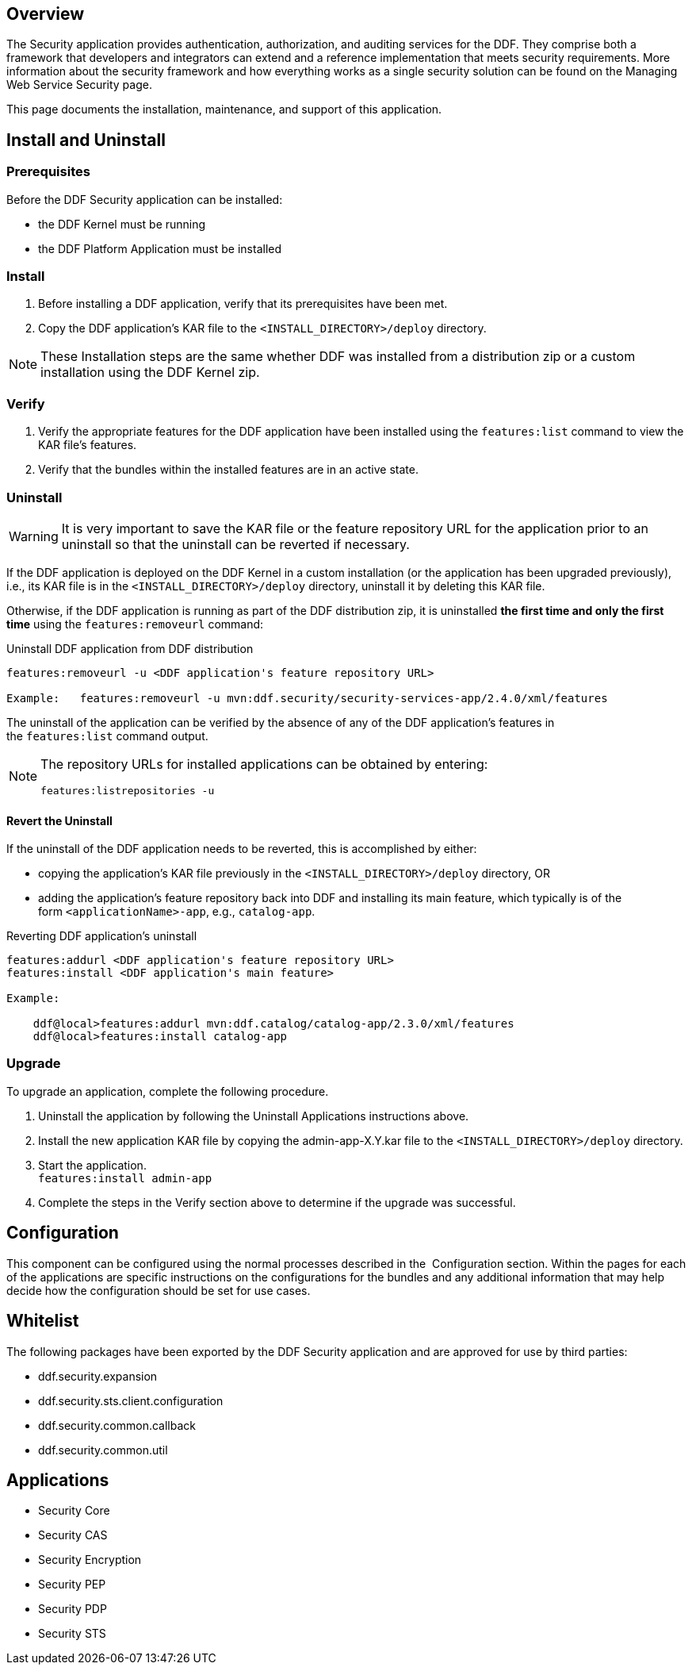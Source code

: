 
== Overview

The Security application provides authentication, authorization, and auditing services for the DDF. They comprise both a framework that developers and integrators can extend and a reference implementation that meets security requirements. More information about the security framework and how everything works as a single security solution can be found on the Managing Web Service Security page.

This page documents the installation, maintenance, and support of this application.

== Install and Uninstall

=== Prerequisites

Before the DDF Security application can be installed:

* the DDF Kernel must be running
* the DDF Platform Application must be installed

=== Install

. Before installing a DDF application, verify that its prerequisites have been met. 
. Copy the DDF application's KAR file to the `<INSTALL_DIRECTORY>/deploy` directory.

[NOTE]
====
These Installation steps are the same whether DDF was installed from a distribution zip or a custom installation using the DDF Kernel zip.
====

=== Verify

. Verify the appropriate features for the DDF application have been installed using the
`features:list` command to view the KAR file's features.
. Verify that the bundles within the installed features are in an active state.

=== Uninstall

[WARNING]
====
It is very important to save the KAR file or the feature repository URL for the application prior to an uninstall so that the uninstall can be reverted if necessary.
====

If the DDF application is deployed on the DDF Kernel in a custom installation (or the application has been upgraded previously), i.e., its KAR file is in the `<INSTALL_DIRECTORY>/deploy` directory, uninstall it by deleting this KAR file.

Otherwise, if the DDF application is running as part of the DDF distribution zip, it is uninstalled *the first time and only the first time* using the `features:removeurl` command:

.Uninstall DDF application from DDF distribution
[source,terminal,linenums]
----
features:removeurl -u <DDF application's feature repository URL>

Example:   features:removeurl -u mvn:ddf.security/security-services-app/2.4.0/xml/features
----

The uninstall of the application can be verified by the absence of any of the DDF application's features in the `features:list` command output.

[NOTE]
====
The repository URLs for installed applications can be obtained by entering:

`features:listrepositories -u`
====

==== Revert the Uninstall

If the uninstall of the DDF application needs to be reverted, this is accomplished by either:

* copying the application's KAR file previously in the `<INSTALL_DIRECTORY>/deploy` directory, OR 
* adding the application's feature repository back into DDF and installing its main feature, which typically is of the form `<applicationName>-app`, e.g., `catalog-app`.

.Reverting DDF application's uninstall
[source,terminal,linenums]
----
features:addurl <DDF application's feature repository URL>
features:install <DDF application's main feature>

Example:

    ddf@local>features:addurl mvn:ddf.catalog/catalog-app/2.3.0/xml/features
    ddf@local>features:install catalog-app
----

=== Upgrade

To upgrade an application, complete the following procedure.

. Uninstall the application by following the Uninstall Applications instructions above.
. Install the new application KAR file by copying the admin-app-X.Y.kar file to the `<INSTALL_DIRECTORY>/deploy` directory.
. Start the application. +
`features:install admin-app`
. Complete the steps in the Verify section above to determine if the upgrade was successful.

== Configuration

This component can be configured using the normal processes described in the 
Configuration section. Within the pages for each of the applications are specific instructions on the configurations for the bundles and any additional information that may help decide how the configuration should be set for use cases.

== Whitelist

The following packages have been exported by the DDF Security application and are approved for use by third parties:

* ddf.security.expansion
* ddf.security.sts.client.configuration
* ddf.security.common.callback
* ddf.security.common.util

== Applications

* Security Core
* Security CAS
* Security Encryption
* Security PEP
* Security PDP
* Security STS
